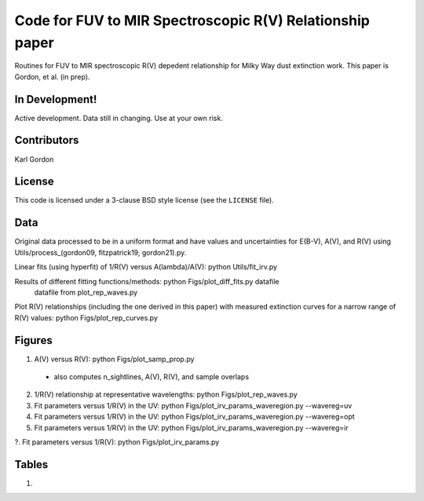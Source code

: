 Code for FUV to MIR Spectroscopic R(V) Relationship paper
=========================================================

Routines for FUV to MIR spectroscopic R(V) depedent relationship for
Milky Way dust extinction work.
This paper is Gordon, et al. (in prep).

In Development!
---------------

Active development.
Data still in changing.
Use at your own risk.

Contributors
------------
Karl Gordon

License
-------

This code is licensed under a 3-clause BSD style license (see the
``LICENSE`` file).

Data
----

Original data processed to be in a uniform format and have values and uncertainties
for E(B-V), A(V), and R(V) using Utils/process_(gordon09, fitzpatrick19, gordon21).py.

Linear fits (using hyperfit) of 1/R(V) versus A(lambda)/A(V): python Utils/fit_irv.py

Results of different fitting functions/methods: python Figs/plot_diff_fits.py datafile
   datafile from plot_rep_waves.py

Plot R(V) relationships (including the one derived in this paper) with measured
extinction curves for a narrow range of R(V) values: python Figs/plot_rep_curves.py

Figures
-------

1. A(V) versus R(V): python Figs/plot_samp_prop.py
  - also computes n_sightlines, A(V), R(V), and sample overlaps

2. 1/R(V) relationship at representative wavelengths: python Figs/plot_rep_waves.py

3. Fit parameters versus 1/R(V) in the UV: python Figs/plot_irv_params_waveregion.py --wavereg=uv

4. Fit parameters versus 1/R(V) in the UV: python Figs/plot_irv_params_waveregion.py --wavereg=opt

5. Fit parameters versus 1/R(V) in the UV: python Figs/plot_irv_params_waveregion.py --wavereg=ir

?. Fit parameters versus 1/R(V): python Figs/plot_irv_params.py


Tables
------

1.
